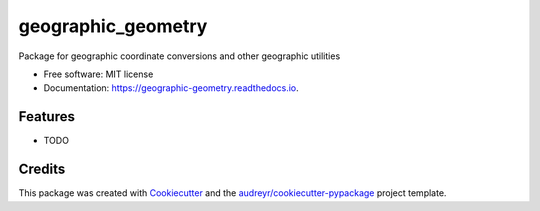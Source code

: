 ===================
geographic_geometry
===================


.. image:: https://img.shields.io/pypi/v/geographic_geometry.svg
        :target: https://pypi.python.org/pypi/geographic_geometry

.. image:: https://img.shields.io/travis/solter/geographic_geometry.svg
        :target: https://travis-ci.org/solter/geographic_geometry

.. image:: https://readthedocs.org/projects/geographic-geometry/badge/?version=latest
        :target: https://geographic-geometry.readthedocs.io/en/latest/?badge=latest
        :alt: Documentation Status




Package for geographic coordinate conversions and other geographic utilities


* Free software: MIT license
* Documentation: https://geographic-geometry.readthedocs.io.


Features
--------

* TODO

Credits
-------

This package was created with Cookiecutter_ and the `audreyr/cookiecutter-pypackage`_ project template.

.. _Cookiecutter: https://github.com/audreyr/cookiecutter
.. _`audreyr/cookiecutter-pypackage`: https://github.com/audreyr/cookiecutter-pypackage
